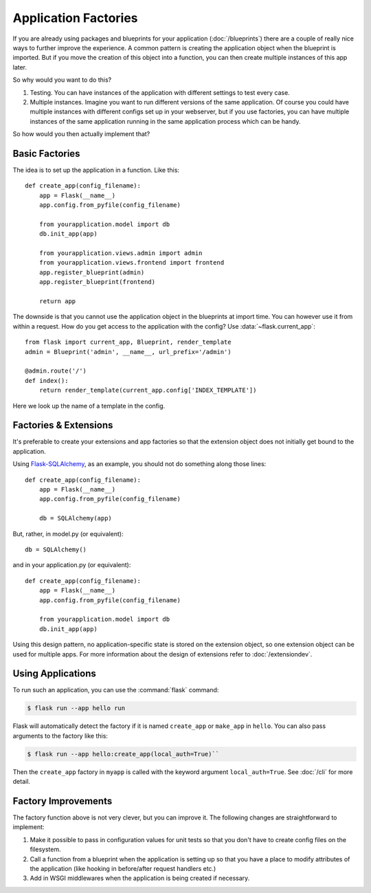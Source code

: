 Application Factories
=====================

If you are already using packages and blueprints for your application
(:doc:`/blueprints`) there are a couple of really nice ways to further improve
the experience.  A common pattern is creating the application object when
the blueprint is imported.  But if you move the creation of this object
into a function, you can then create multiple instances of this app later.

So why would you want to do this?

1.  Testing.  You can have instances of the application with different
    settings to test every case.
2.  Multiple instances.  Imagine you want to run different versions of the
    same application.  Of course you could have multiple instances with
    different configs set up in your webserver, but if you use factories,
    you can have multiple instances of the same application running in the
    same application process which can be handy.

So how would you then actually implement that?

Basic Factories
---------------

The idea is to set up the application in a function.  Like this::

    def create_app(config_filename):
        app = Flask(__name__)
        app.config.from_pyfile(config_filename)

        from yourapplication.model import db
        db.init_app(app)

        from yourapplication.views.admin import admin
        from yourapplication.views.frontend import frontend
        app.register_blueprint(admin)
        app.register_blueprint(frontend)

        return app

The downside is that you cannot use the application object in the blueprints
at import time.  You can however use it from within a request.  How do you
get access to the application with the config?  Use
:data:`~flask.current_app`::

    from flask import current_app, Blueprint, render_template
    admin = Blueprint('admin', __name__, url_prefix='/admin')

    @admin.route('/')
    def index():
        return render_template(current_app.config['INDEX_TEMPLATE'])

Here we look up the name of a template in the config.

Factories & Extensions
----------------------

It's preferable to create your extensions and app factories so that the
extension object does not initially get bound to the application.

Using `Flask-SQLAlchemy <https://flask-sqlalchemy.palletsprojects.com/>`_,
as an example, you should not do something along those lines::

    def create_app(config_filename):
        app = Flask(__name__)
        app.config.from_pyfile(config_filename)

        db = SQLAlchemy(app)

But, rather, in model.py (or equivalent)::

    db = SQLAlchemy()

and in your application.py (or equivalent)::

    def create_app(config_filename):
        app = Flask(__name__)
        app.config.from_pyfile(config_filename)

        from yourapplication.model import db
        db.init_app(app)

Using this design pattern, no application-specific state is stored on the
extension object, so one extension object can be used for multiple apps.
For more information about the design of extensions refer to :doc:`/extensiondev`.

Using Applications
------------------

To run such an application, you can use the :command:`flask` command:

.. code-block:: text

    $ flask run --app hello run

Flask will automatically detect the factory if it is named
``create_app`` or ``make_app`` in ``hello``. You can also pass arguments
to the factory like this:

.. code-block:: text

    $ flask run --app hello:create_app(local_auth=True)``

Then the ``create_app`` factory in ``myapp`` is called with the keyword
argument ``local_auth=True``. See :doc:`/cli` for more detail.

Factory Improvements
--------------------

The factory function above is not very clever, but you can improve it.
The following changes are straightforward to implement:

1.  Make it possible to pass in configuration values for unit tests so that
    you don't have to create config files on the filesystem.
2.  Call a function from a blueprint when the application is setting up so
    that you have a place to modify attributes of the application (like
    hooking in before/after request handlers etc.)
3.  Add in WSGI middlewares when the application is being created if necessary.
